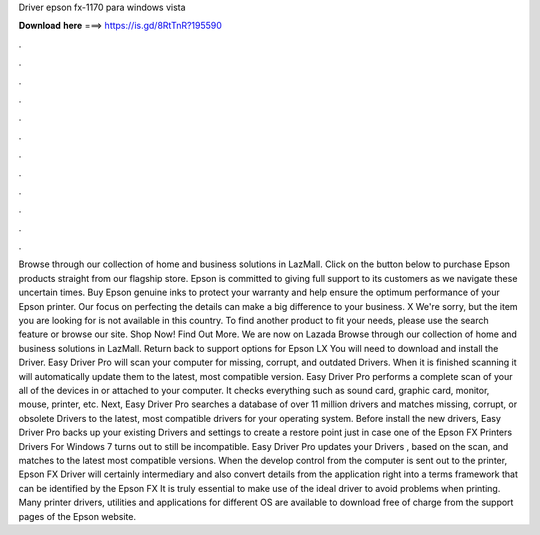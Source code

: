 Driver epson fx-1170 para windows vista

𝐃𝐨𝐰𝐧𝐥𝐨𝐚𝐝 𝐡𝐞𝐫𝐞 ===> https://is.gd/8RtTnR?195590

.

.

.

.

.

.

.

.

.

.

.

.

Browse through our collection of home and business solutions in LazMall. Click on the button below to purchase Epson products straight from our flagship store. Epson is committed to giving full support to its customers as we navigate these uncertain times.
Buy Epson genuine inks to protect your warranty and help ensure the optimum performance of your Epson printer. Our focus on perfecting the details can make a big difference to your business. X We're sorry, but the item you are looking for is not available in this country. To find another product to fit your needs, please use the search feature or browse our site. Shop Now! Find Out More. We are now on Lazada Browse through our collection of home and business solutions in LazMall. Return back to support options for Epson LX You will need to download and install the Driver.
Easy Driver Pro will scan your computer for missing, corrupt, and outdated Drivers. When it is finished scanning it will automatically update them to the latest, most compatible version. Easy Driver Pro performs a complete scan of your all of the devices in or attached to your computer.
It checks everything such as sound card, graphic card, monitor, mouse, printer, etc. Next, Easy Driver Pro searches a database of over 11 million drivers and matches missing, corrupt, or obsolete Drivers to the latest, most compatible drivers for your operating system.
Before install the new drivers, Easy Driver Pro backs up your existing Drivers and settings to create a restore point just in case one of the Epson FX Printers Drivers For Windows 7 turns out to still be incompatible.
Easy Driver Pro updates your Drivers , based on the scan, and matches to the latest most compatible versions. When the develop control from the computer is sent out to the printer, Epson FX Driver will certainly intermediary and also convert details from the application right into a terms framework that can be identified by the Epson FX It is truly essential to make use of the ideal driver to avoid problems when printing.
Many printer drivers, utilities and applications for different OS are available to download free of charge from the support pages of the Epson website.